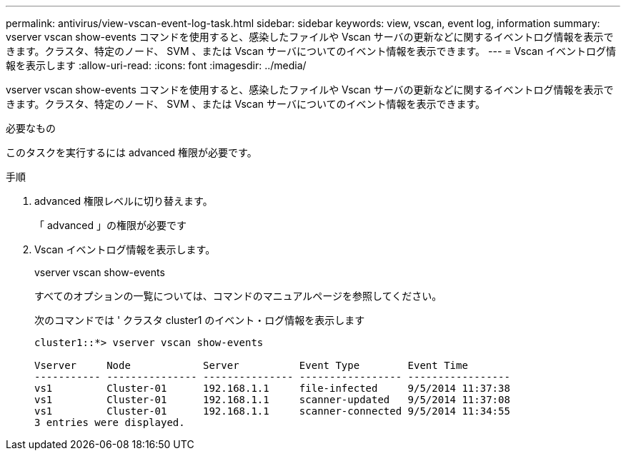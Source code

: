 ---
permalink: antivirus/view-vscan-event-log-task.html 
sidebar: sidebar 
keywords: view, vscan, event log, information 
summary: vserver vscan show-events コマンドを使用すると、感染したファイルや Vscan サーバの更新などに関するイベントログ情報を表示できます。クラスタ、特定のノード、 SVM 、または Vscan サーバについてのイベント情報を表示できます。 
---
= Vscan イベントログ情報を表示します
:allow-uri-read: 
:icons: font
:imagesdir: ../media/


[role="lead"]
vserver vscan show-events コマンドを使用すると、感染したファイルや Vscan サーバの更新などに関するイベントログ情報を表示できます。クラスタ、特定のノード、 SVM 、または Vscan サーバについてのイベント情報を表示できます。

.必要なもの
このタスクを実行するには advanced 権限が必要です。

.手順
. advanced 権限レベルに切り替えます。
+
「 advanced 」の権限が必要です

. Vscan イベントログ情報を表示します。
+
vserver vscan show-events

+
すべてのオプションの一覧については、コマンドのマニュアルページを参照してください。

+
次のコマンドでは ' クラスタ cluster1 のイベント・ログ情報を表示します

+
[listing]
----
cluster1::*> vserver vscan show-events

Vserver     Node            Server          Event Type        Event Time
----------- --------------- --------------- ----------------- -----------------
vs1         Cluster-01      192.168.1.1     file-infected     9/5/2014 11:37:38
vs1         Cluster-01      192.168.1.1     scanner-updated   9/5/2014 11:37:08
vs1         Cluster-01      192.168.1.1     scanner-connected 9/5/2014 11:34:55
3 entries were displayed.
----

